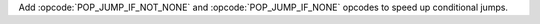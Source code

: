 Add :opcode:`POP_JUMP_IF_NOT_NONE` and :opcode:`POP_JUMP_IF_NONE` opcodes to speed up conditional jumps.
